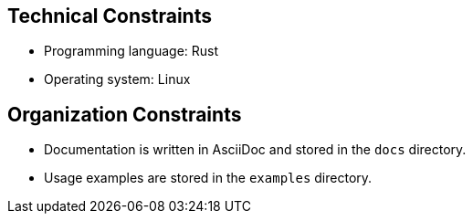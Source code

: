 ifndef::imagesdir[:imagesdir: ../.images]

[[section-architecture-constraints]]
== Technical Constraints

* Programming language: Rust
* Operating system: Linux

[[section-organization-constraints]]
== Organization Constraints

* Documentation is written in AsciiDoc and stored in the `docs` directory.
* Usage examples are stored in the `examples` directory.


